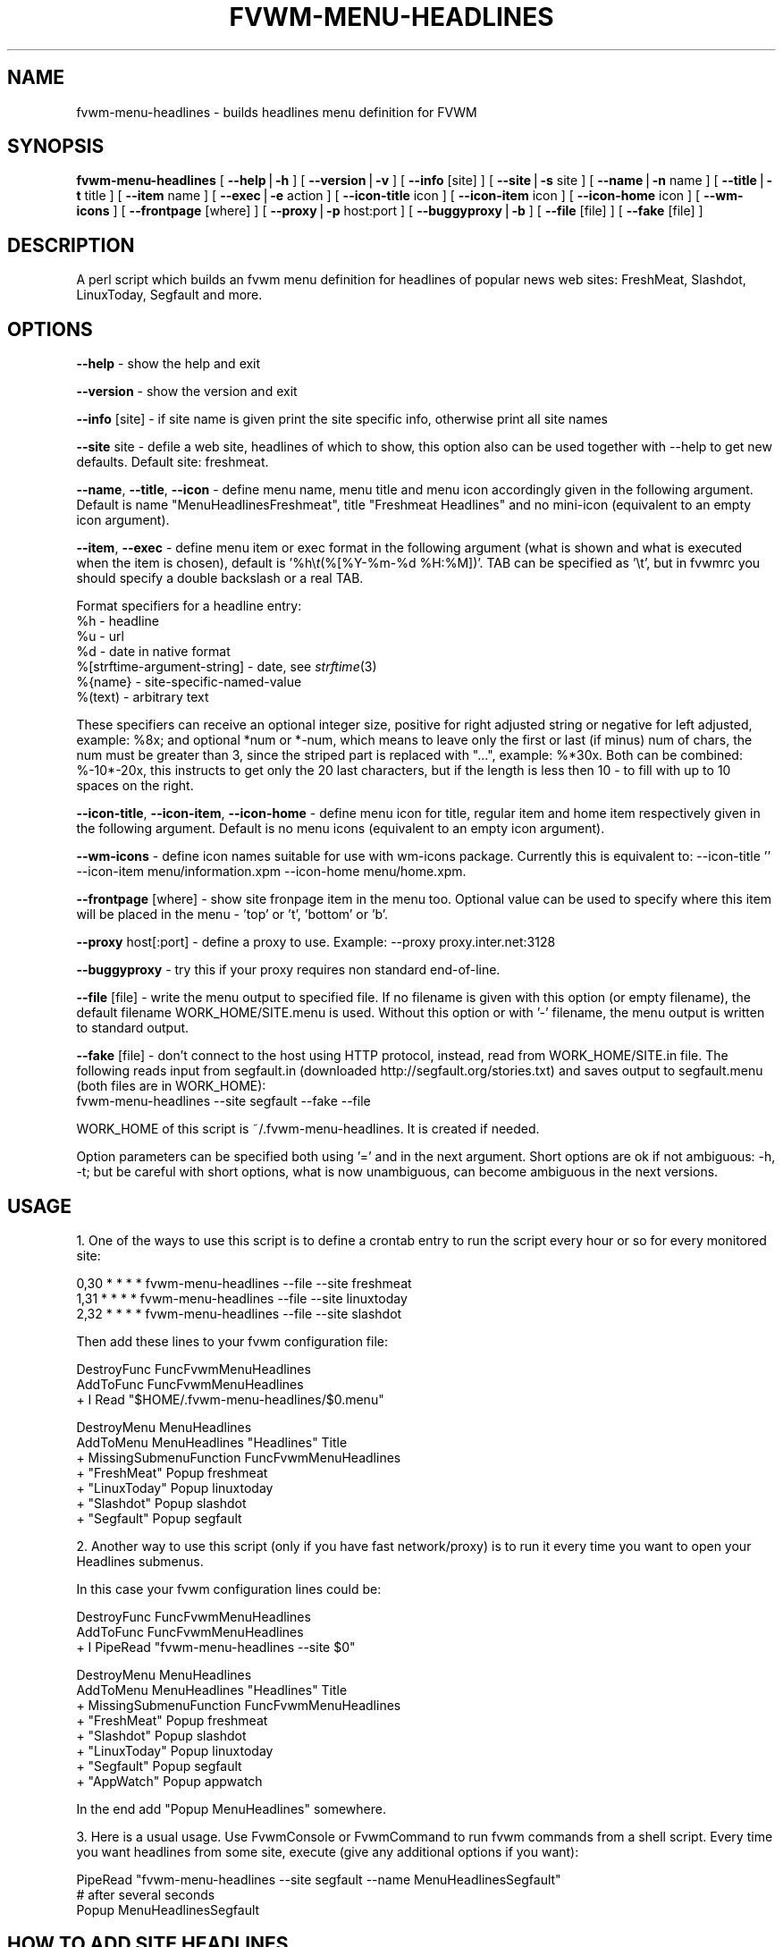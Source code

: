 .rn '' }`
''' $RCSfile$$Revision$$Date$
'''
''' $Log$
''' Revision 1.2  2000/02/05 14:58:55  migo
''' fvwm-menu scripts are mostly ready for 2.4
''' * all scripts: minor fixes to satisfy some older perl-s, leading ~ is now
''' _ expanded in file names (Olivier's requests); added --wm-icons option.
''' * fvwm-menu-desktop: added --time-limit (Alex's request).
''' * fvwm-menu-headlines: support for AppWatch site (Frederic's request);
''' _ fixed timezones; support for user defined sites; added --info,
''' _ --icon-title, --icon-item, --icon-home.
''' * fvwm-menu-xlock: (WARNING) renamed --icon to --icon-item for consistency
''' _ and added --icon-title; actually renamed --format to documented --item.
''' * fvwm-menu-directory: actually renamed --format to documented --item.
'''
'''
.de Sh
.br
.if t .Sp
.ne 5
.PP
\fB\\$1\fR
.PP
..
.de Sp
.if t .sp .5v
.if n .sp
..
.de Ip
.br
.ie \\n(.$>=3 .ne \\$3
.el .ne 3
.IP "\\$1" \\$2
..
.de Vb
.ft CW
.nf
.ne \\$1
..
.de Ve
.ft R

.fi
..
'''
'''
'''     Set up \*(-- to give an unbreakable dash;
'''     string Tr holds user defined translation string.
'''     Bell System Logo is used as a dummy character.
'''
.tr \(*W-|\(bv\*(Tr
.ie n \{\
.ds -- \(*W-
.ds PI pi
.if (\n(.H=4u)&(1m=24u) .ds -- \(*W\h'-12u'\(*W\h'-12u'-\" diablo 10 pitch
.if (\n(.H=4u)&(1m=20u) .ds -- \(*W\h'-12u'\(*W\h'-8u'-\" diablo 12 pitch
.ds L" ""
.ds R" ""
'''   \*(M", \*(S", \*(N" and \*(T" are the equivalent of
'''   \*(L" and \*(R", except that they are used on ".xx" lines,
'''   such as .IP and .SH, which do another additional levels of
'''   double-quote interpretation
.ds M" """
.ds S" """
.ds N" """""
.ds T" """""
.ds L' '
.ds R' '
.ds M' '
.ds S' '
.ds N' '
.ds T' '
'br\}
.el\{\
.ds -- \(em\|
.tr \*(Tr
.ds L" ``
.ds R" ''
.ds M" ``
.ds S" ''
.ds N" ``
.ds T" ''
.ds L' `
.ds R' '
.ds M' `
.ds S' '
.ds N' `
.ds T' '
.ds PI \(*p
'br\}
.\"	If the F register is turned on, we'll generate
.\"	index entries out stderr for the following things:
.\"		TH	Title 
.\"		SH	Header
.\"		Sh	Subsection 
.\"		Ip	Item
.\"		X<>	Xref  (embedded
.\"	Of course, you have to process the output yourself
.\"	in some meaninful fashion.
.if \nF \{
.de IX
.tm Index:\\$1\t\\n%\t"\\$2"
..
.nr % 0
.rr F
.\}
.TH FVWM-MENU-HEADLINES 1 "perl 5.005, patch 01" "5/Feb/100" "Fvwm Utility"
.UC
.if n .hy 0
.if n .na
.ds C+ C\v'-.1v'\h'-1p'\s-2+\h'-1p'+\s0\v'.1v'\h'-1p'
.de CQ          \" put $1 in typewriter font
.ft CW
'if n "\c
'if t \\&\\$1\c
'if n \\&\\$1\c
'if n \&"
\\&\\$2 \\$3 \\$4 \\$5 \\$6 \\$7
'.ft R
..
.\" @(#)ms.acc 1.5 88/02/08 SMI; from UCB 4.2
.	\" AM - accent mark definitions
.bd B 3
.	\" fudge factors for nroff and troff
.if n \{\
.	ds #H 0
.	ds #V .8m
.	ds #F .3m
.	ds #[ \f1
.	ds #] \fP
.\}
.if t \{\
.	ds #H ((1u-(\\\\n(.fu%2u))*.13m)
.	ds #V .6m
.	ds #F 0
.	ds #[ \&
.	ds #] \&
.\}
.	\" simple accents for nroff and troff
.if n \{\
.	ds ' \&
.	ds ` \&
.	ds ^ \&
.	ds , \&
.	ds ~ ~
.	ds ? ?
.	ds ! !
.	ds /
.	ds q
.\}
.if t \{\
.	ds ' \\k:\h'-(\\n(.wu*8/10-\*(#H)'\'\h"|\\n:u"
.	ds ` \\k:\h'-(\\n(.wu*8/10-\*(#H)'\`\h'|\\n:u'
.	ds ^ \\k:\h'-(\\n(.wu*10/11-\*(#H)'^\h'|\\n:u'
.	ds , \\k:\h'-(\\n(.wu*8/10)',\h'|\\n:u'
.	ds ~ \\k:\h'-(\\n(.wu-\*(#H-.1m)'~\h'|\\n:u'
.	ds ? \s-2c\h'-\w'c'u*7/10'\u\h'\*(#H'\zi\d\s+2\h'\w'c'u*8/10'
.	ds ! \s-2\(or\s+2\h'-\w'\(or'u'\v'-.8m'.\v'.8m'
.	ds / \\k:\h'-(\\n(.wu*8/10-\*(#H)'\z\(sl\h'|\\n:u'
.	ds q o\h'-\w'o'u*8/10'\s-4\v'.4m'\z\(*i\v'-.4m'\s+4\h'\w'o'u*8/10'
.\}
.	\" troff and (daisy-wheel) nroff accents
.ds : \\k:\h'-(\\n(.wu*8/10-\*(#H+.1m+\*(#F)'\v'-\*(#V'\z.\h'.2m+\*(#F'.\h'|\\n:u'\v'\*(#V'
.ds 8 \h'\*(#H'\(*b\h'-\*(#H'
.ds v \\k:\h'-(\\n(.wu*9/10-\*(#H)'\v'-\*(#V'\*(#[\s-4v\s0\v'\*(#V'\h'|\\n:u'\*(#]
.ds _ \\k:\h'-(\\n(.wu*9/10-\*(#H+(\*(#F*2/3))'\v'-.4m'\z\(hy\v'.4m'\h'|\\n:u'
.ds . \\k:\h'-(\\n(.wu*8/10)'\v'\*(#V*4/10'\z.\v'-\*(#V*4/10'\h'|\\n:u'
.ds 3 \*(#[\v'.2m'\s-2\&3\s0\v'-.2m'\*(#]
.ds o \\k:\h'-(\\n(.wu+\w'\(de'u-\*(#H)/2u'\v'-.3n'\*(#[\z\(de\v'.3n'\h'|\\n:u'\*(#]
.ds d- \h'\*(#H'\(pd\h'-\w'~'u'\v'-.25m'\f2\(hy\fP\v'.25m'\h'-\*(#H'
.ds D- D\\k:\h'-\w'D'u'\v'-.11m'\z\(hy\v'.11m'\h'|\\n:u'
.ds th \*(#[\v'.3m'\s+1I\s-1\v'-.3m'\h'-(\w'I'u*2/3)'\s-1o\s+1\*(#]
.ds Th \*(#[\s+2I\s-2\h'-\w'I'u*3/5'\v'-.3m'o\v'.3m'\*(#]
.ds ae a\h'-(\w'a'u*4/10)'e
.ds Ae A\h'-(\w'A'u*4/10)'E
.ds oe o\h'-(\w'o'u*4/10)'e
.ds Oe O\h'-(\w'O'u*4/10)'E
.	\" corrections for vroff
.if v .ds ~ \\k:\h'-(\\n(.wu*9/10-\*(#H)'\s-2\u~\d\s+2\h'|\\n:u'
.if v .ds ^ \\k:\h'-(\\n(.wu*10/11-\*(#H)'\v'-.4m'^\v'.4m'\h'|\\n:u'
.	\" for low resolution devices (crt and lpr)
.if \n(.H>23 .if \n(.V>19 \
\{\
.	ds : e
.	ds 8 ss
.	ds v \h'-1'\o'\(aa\(ga'
.	ds _ \h'-1'^
.	ds . \h'-1'.
.	ds 3 3
.	ds o a
.	ds d- d\h'-1'\(ga
.	ds D- D\h'-1'\(hy
.	ds th \o'bp'
.	ds Th \o'LP'
.	ds ae ae
.	ds Ae AE
.	ds oe oe
.	ds Oe OE
.\}
.rm #[ #] #H #V #F C
.SH "NAME"
fvwm-menu-headlines \- builds headlines menu definition for FVWM
.SH "SYNOPSIS"
\fBfvwm-menu-headlines\fR
[ \fB--help\fR|\fB\-h\fR ]
[ \fB--version\fR|\fB\-v\fR ]
[ \fB--info\fR [site] ]
[ \fB--site\fR|\fB\-s\fR site ]
[ \fB--name\fR|\fB\-n\fR name ]
[ \fB--title\fR|\fB\-t\fR title ]
[ \fB--item\fR name ]
[ \fB--exec\fR|\fB\-e\fR action ]
[ \fB--icon-title\fR icon ]
[ \fB--icon-item\fR icon ]
[ \fB--icon-home\fR icon ]
[ \fB--wm-icons\fR ]
[ \fB--frontpage\fR [where] ]
[ \fB--proxy\fR|\fB\-p\fR host:port ]
[ \fB--buggyproxy\fR|\fB\-b\fR ]
[ \fB--file\fR [file] ]
[ \fB--fake\fR [file] ]
.SH "DESCRIPTION"
A perl script which builds an fvwm menu definition for headlines of popular
news web sites: FreshMeat, Slashdot, LinuxToday, Segfault and more.
.SH "OPTIONS"
\fB--help\fR    \- show the help and exit
.PP
\fB--version\fR \- show the version and exit
.PP
\fB--info\fR [site] \- if site name is given print the site specific info,
otherwise print all site names
.PP
\fB--site\fR site \- defile a web site, headlines of which to show, this option
also can be used together with --help to get new defaults.
Default site: freshmeat.
.PP
\fB--name\fR, \fB--title\fR, \fB--icon\fR \- define menu name, menu title and menu icon
accordingly given in the following argument. Default is name
\*(L"MenuHeadlinesFreshmeat\*(R", title \*(L"Freshmeat Headlines\*(R" and no mini-icon
(equivalent to an empty icon argument).
.PP
\fB--item\fR, \fB--exec\fR \- define menu item or exec format in the following
argument (what is shown and what is executed when the item is chosen),
default is \*(L'%h\e\fIt\fR\|(%[%Y\-%m-%d \f(CW%H:\fR%M])\*(R'. TAB can be specified as \*(L'\et\*(R', but
in fvwmrc you should specify a double backslash or a real TAB.
.PP
Format specifiers for a headline entry:
  \f(CW%h\fR \- headline
  \f(CW%u\fR \- url
  \f(CW%d\fR \- date in native format
  %[strftime-argument-string] \- date, see \fIstrftime\fR\|(3)
  %{name} \- site-specific-named-value
  %(text) \- arbitrary text
.PP
These specifiers can receive an optional integer size, positive for right
adjusted string or negative for left adjusted, example: \f(CW%8x\fR; and optional
*num or *\-num, which means to leave only the first or last (if minus) num of
chars, the num must be greater than 3, since the striped part is replaced
with \*(L"...\*(R", example: %*30x. Both can be combined: %\-10*\-20x, this instructs to
get only the 20 last characters, but if the length is less then 10 \- to fill
with up to 10 spaces on the right.
.PP
\fB--icon-title\fR, \fB--icon-item\fR, \fB--icon-home\fR \- define menu icon for
title, regular item and home item respectively given in the following argument.
Default is no menu icons (equivalent to an empty icon argument).
.PP
\fB--wm-icons\fR \- define icon names suitable for use with wm-icons package.
Currently this is equivalent to: --icon-title \*(L'\*(R' --icon-item
menu/information.xpm --icon-home menu/home.xpm.
.PP
\fB--frontpage\fR [where] \- show site fronpage item in the menu too. Optional
value can be used to specify where this item will be placed in the menu \-
\&'top\*(R' or \*(L't\*(R', \*(L'bottom\*(R' or \*(L'b\*(R'.
.PP
\fB--proxy\fR host[:port] \- define a proxy to use.
Example: --proxy proxy.inter.net:3128
.PP
\fB--buggyproxy\fR \- try this if your proxy requires non standard end-of-line.
.PP
\fB--file\fR [file] \- write the menu output to specified file. If no filename is
given with this option (or empty filename), the default filename
WORK_HOME/SITE.menu is used. Without this option or with \*(L'\-\*(R'
filename, the menu output is written to standard output.
.PP
\fB--fake\fR [file] \- don't connect to the host using HTTP protocol, instead,
read from WORK_HOME/SITE.in file. The following reads input from
segfault.in (downloaded http://segfault.org/stories.txt) and saves output
to segfault.menu (both files are in WORK_HOME):
  fvwm-menu-headlines --site segfault --fake --file
.PP
WORK_HOME of this script is ~/.fvwm-menu-headlines. It is created if needed.
.PP
Option parameters can be specified both using \*(L'=\*(R' and in the next argument.
Short options are ok if not ambiguous: \f(CW-h\fR, \f(CW-t\fR; but be careful with
short options, what is now unambiguous, can become ambiguous in the next
versions.
.SH "USAGE"
1. One of the ways to use this script is to define a crontab
entry to run the script every hour or so for every monitored site:
.PP
.Vb 3
\&  0,30 * * * * fvwm-menu-headlines --file --site freshmeat
\&  1,31 * * * * fvwm-menu-headlines --file --site linuxtoday
\&  2,32 * * * * fvwm-menu-headlines --file --site slashdot
.Ve
Then add these lines to your fvwm configuration file:
.PP
.Vb 3
\&  DestroyFunc FuncFvwmMenuHeadlines
\&  AddToFunc   FuncFvwmMenuHeadlines
\&  + I Read "$HOME/.fvwm-menu-headlines/$0.menu"
.Ve
.Vb 7
\&  DestroyMenu MenuHeadlines
\&  AddToMenu   MenuHeadlines "Headlines" Title
\&  + MissingSubmenuFunction FuncFvwmMenuHeadlines
\&  + "FreshMeat"  Popup freshmeat
\&  + "LinuxToday" Popup linuxtoday
\&  + "Slashdot"   Popup slashdot
\&  + "Segfault"   Popup segfault
.Ve
2. Another way to use this script (only if you have fast network/proxy) is to
run it every time you want to open your Headlines submenus.
.PP
In this case your fvwm configuration lines could be:
.PP
.Vb 3
\&  DestroyFunc FuncFvwmMenuHeadlines
\&  AddToFunc   FuncFvwmMenuHeadlines
\&  + I PipeRead "fvwm-menu-headlines --site $0"
.Ve
.Vb 8
\&  DestroyMenu MenuHeadlines
\&  AddToMenu   MenuHeadlines "Headlines" Title
\&  + MissingSubmenuFunction FuncFvwmMenuHeadlines
\&  + "FreshMeat"  Popup freshmeat
\&  + "Slashdot"   Popup slashdot
\&  + "LinuxToday" Popup linuxtoday
\&  + "Segfault"   Popup segfault
\&  + "AppWatch"   Popup appwatch
.Ve
In the end add \*(L"Popup MenuHeadlines\*(R" somewhere.
.PP
3. Here is a usual usage. Use FvwmConsole or FvwmCommand to run fvwm commands
from a shell script. Every time you want headlines from some site, execute
(give any additional options if you want):
.PP
.Vb 3
\&  PipeRead "fvwm-menu-headlines --site segfault --name MenuHeadlinesSegfault"
\&  # after several seconds
\&  Popup MenuHeadlinesSegfault
.Ve
.SH "HOW TO ADD SITE HEADLINES"
It is possible to add user defined site headlines without touching the script
itself. Put your perl extensions to the file WORK_HOME/extension.pl.
For each site add something similar to:
.PP
.Vb 8
\&  $siteInfo->{'myslashdot'} = {
\&    'name' => "MySlashdot",
\&    'host' => "myslashdot.org",
\&    'path' => "/myslashdot.xml",
\&    'func' => \e&processMySlashdot,
\&    # the following string is only used in --info
\&    'flds' => 'time, title, department, topic, author, url',
\&  };
.Ve
.Vb 11
\&  sub processMySlashdot () {
\&    return processXml(
\&      'story',
\&      # mandatory 'h', 'u' and 'd' aliases or undef
\&      { 'h' => 'title', 'u' => 'url', 'd' => 'time' },
\&      sub ($) {  # convert 'd' string to (y, m, d, H, M, S)
\&        $_[0] =~ /(\ed+)-(\ed+)-(\ed+) (\ed+):(\ed+):(\ed+)/;
\&        ($1, ($2 || 0) - 1, $3, $4, $5, $6);
\&      }, +0,  # timezone offset; already in UTC
\&    );
\&  }
.Ve
.Vb 1
\&  1;
.Ve
.SH "AUTHORS"
This script is inspired by WMHeadlines v1.3 by:
.PP
.Vb 2
\&  Jeff Meininger <jeffm@boxybutgood.com>
\&  (http://rive.boxybutgood.com/WMHeadlines/).
.Ve
Reimplemented for FVWM and heavily enhanced by:
.PP
.Vb 1
\&  Mikhael Goikhman <migo@homemail.com>, 16 Dec 1999.
.Ve
.SH "COPYING"
The script is distributed by the same terms as fvwm itself.
See GNU General Public License for details.
.SH "BUGS"
Report bugs to fvwm-bug@fvwm.org.

.rn }` ''
.IX Title "FVWM-MENU-HEADLINES 1"
.IX Name "fvwm-menu-headlines - builds headlines menu definition for FVWM"

.IX Header "NAME"

.IX Header "SYNOPSIS"

.IX Header "DESCRIPTION"

.IX Header "OPTIONS"

.IX Header "USAGE"

.IX Header "HOW TO ADD SITE HEADLINES"

.IX Header "AUTHORS"

.IX Header "COPYING"

.IX Header "BUGS"


